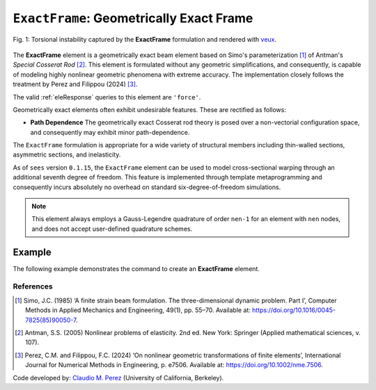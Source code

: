 .. _ExactFrame:

``ExactFrame``: Geometrically Exact Frame
^^^^^^^^^^^^^^^^^^^^^^^^^^^^^^^^^^^^^^^^^

.. figure:: ExactFrame_Fig1.png
	:align: center
	:figclass: align-center
	:scale: 55

	Fig. 1: Torsional instability captured by the **ExactFrame** formulation and rendered with `veux <https://veux.io>`_.


The **ExactFrame** element is a geometrically exact beam element based on Simo's
parameterization [1]_ of Antman's *Special Cosserat Rod* [2]_. 
This element is formulated without any geometric simplifications, and consequently,
is capable of modeling highly nonlinear geometric phenomena with extreme accuracy.
The implementation closely follows the treatment by Perez and Filippou (2024) [3]_. 


.. tabs::

   .. tab:: Python (RT)

      .. function:: model.element("ExactFrame", tag, nodes, section, transform)

         :param tag: unique element tag
         :type tag: int
         :param nodes: tuple of integer node tags (see :ref:`node`)
         :type nodes: tuple 
         :param section: section tag (see :ref:`section`)
         :type section: int
         :param transform: identifier for previously-defined coordinate-transformation (see :ref:`geomTransf`)
         :type transform: int

   .. tab:: Tcl

      .. function:: element ExactFrame $tag $iNode $jNode $sect $tran

      The required arguments are:

      .. csv-table:: 
         :header: "Argument", "Type", "Description"
         :widths: 10, 10, 40

         ``tag``, |integer|,	       unique element object tag
         ``iNode`` ``jNode`` , |integer|,  end nodes
         ``sect``, |integer|,         section tag
         ``tran``, |integer|,      identifier for previously-defined coordinate-transformation



The valid :ref:`eleResponse` queries to this element are ``'force'``.

Geometrically exact elements often exhibit undesirable features. These are rectified
as follows:

* **Path Dependence** The geometrically exact Cosserat rod theory is posed over a
  non-vectorial configuration space, and consequently may exhibit minor 
  path-dependence.

The ``ExactFrame`` formulation is appropriate for a wide variety of structural members including thin-walled sections, asymmetric sections, and inelasticity.

As of ``sees`` version ``0.1.15``, the ``ExactFrame`` element can be used to model cross-sectional warping through an additional seventh degree of freedom.
This feature is implemented through template metaprogramming and consequently incurs absolutely no overhead on standard six-degree-of-freedom simulations.

.. note::

   This element always employs a Gauss-Legendre quadrature of order ``nen-1`` for an element with ``nen`` nodes, and does not accept user-defined quadrature schemes.

Example 
-------

The following example demonstrates the command to create an **ExactFrame** element.

.. tabs::

   .. tab:: Tcl

      .. code-block:: tcl

         element ExactFrame 1 1 2 -section 1 -transform 1

   .. tab:: Python

      .. code-block:: python

         model.element('ExactFrame', 1, (1, 2), section=1, transform=1)



References
==========

.. [1] Simo, J.C. (1985) ‘A finite strain beam formulation. The three-dimensional dynamic problem. Part I’, Computer Methods in Applied Mechanics and Engineering, 49(1), pp. 55–70. Available at: https://doi.org/10.1016/0045-7825(85)90050-7.

.. [2] Antman, S.S. (2005) Nonlinear problems of elasticity. 2nd ed. New York: Springer (Applied mathematical sciences, v. 107).

.. [3] Perez, C.M. and Filippou, F.C. (2024) ‘On nonlinear geometric transformations of finite elements’, International Journal for Numerical Methods in Engineering, p. e7506. Available at: https://doi.org/10.1002/nme.7506.


Code developed by: `Claudio M. Perez <https://github.com/claudioperez>`_ (University of California, Berkeley).

